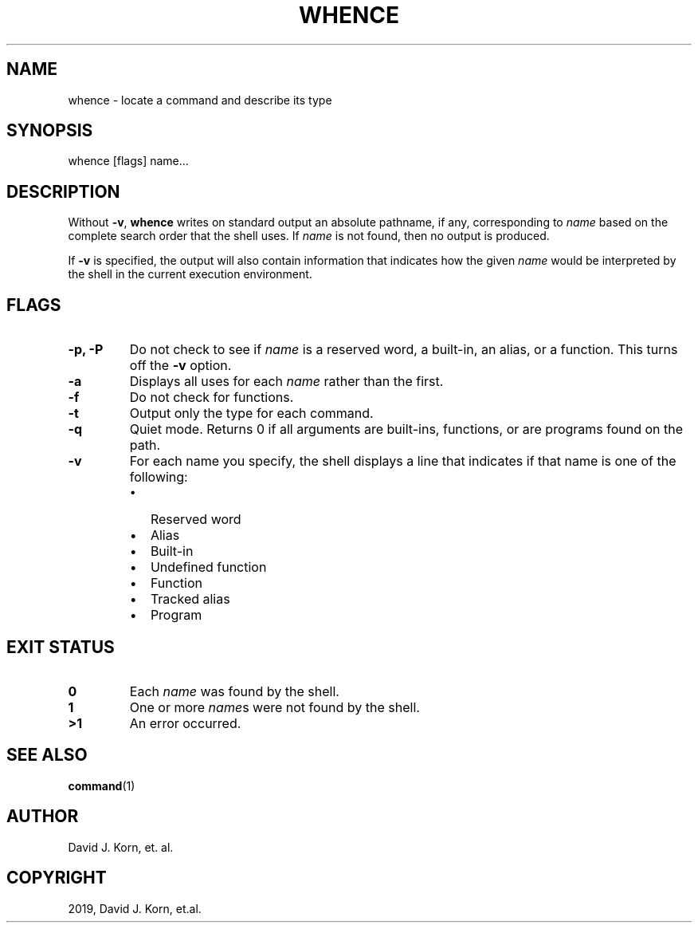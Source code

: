 .\" Man page generated from reStructuredText.
.
.TH "WHENCE" "1" "Oct 03, 2019" "" "Korn Shell"
.SH NAME
whence \- locate a command and describe its type
.
.nr rst2man-indent-level 0
.
.de1 rstReportMargin
\\$1 \\n[an-margin]
level \\n[rst2man-indent-level]
level margin: \\n[rst2man-indent\\n[rst2man-indent-level]]
-
\\n[rst2man-indent0]
\\n[rst2man-indent1]
\\n[rst2man-indent2]
..
.de1 INDENT
.\" .rstReportMargin pre:
. RS \\$1
. nr rst2man-indent\\n[rst2man-indent-level] \\n[an-margin]
. nr rst2man-indent-level +1
.\" .rstReportMargin post:
..
.de UNINDENT
. RE
.\" indent \\n[an-margin]
.\" old: \\n[rst2man-indent\\n[rst2man-indent-level]]
.nr rst2man-indent-level -1
.\" new: \\n[rst2man-indent\\n[rst2man-indent-level]]
.in \\n[rst2man-indent\\n[rst2man-indent-level]]u
..
.SH SYNOPSIS
.nf
whence [flags] name...
.fi
.sp
.SH DESCRIPTION
.sp
Without \fB\-v\fP, \fBwhence\fP writes on standard output an absolute pathname,
if any, corresponding to \fIname\fP based on the complete search order that
the shell uses.  If \fIname\fP is not found, then no output is produced.
.sp
If \fB\-v\fP is specified, the output will also contain information that
indicates how the given \fIname\fP would be interpreted by the shell in
the current execution environment.
.SH FLAGS
.INDENT 0.0
.TP
.B \-p, \-P
Do not check to see if \fIname\fP is a reserved word, a built\-in,
an alias, or a function.  This turns off the \fB\-v\fP option.
.TP
.B \-a
Displays all uses for each \fIname\fP rather than the first.
.TP
.B \-f
Do not check for functions.
.TP
.B \-t
Output only the type for each command.
.TP
.B \-q
Quiet mode. Returns 0 if all arguments are built\-ins, functions,
or are programs found on the path.
.TP
.B \-v
For each name you specify, the shell displays a line that indicates
if that name is one of the following:
.INDENT 7.0
.IP \(bu 2
Reserved word
.IP \(bu 2
Alias
.IP \(bu 2
Built\-in
.IP \(bu 2
Undefined function
.IP \(bu 2
Function
.IP \(bu 2
Tracked alias
.IP \(bu 2
Program
.UNINDENT
.UNINDENT
.SH EXIT STATUS
.INDENT 0.0
.TP
.B 0
Each \fIname\fP was found by the shell.
.TP
.B 1
One or more \fIname\fPs were not found by the shell.
.TP
.B >1
An error occurred.
.UNINDENT
.SH SEE ALSO
.sp
\fBcommand\fP(1)
.SH AUTHOR
David J. Korn, et. al.
.SH COPYRIGHT
2019, David J. Korn, et.al.
.\" Generated by docutils manpage writer.
.

